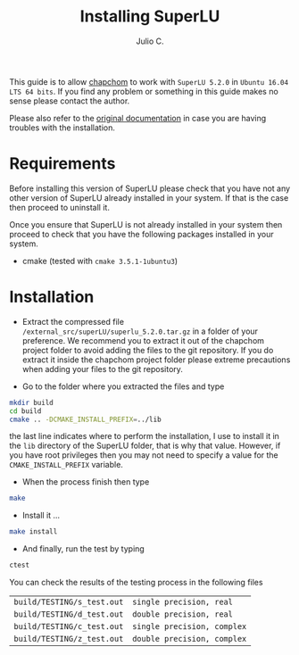#+STARTUP: showall
#+TITLE: Installing SuperLU
#+AUTHOR: Julio C.

This guide is to allow [[https://github.com/tachidok/chapchom][chapchom]] to work with =SuperLU 5.2.0= in
=Ubuntu 16.04 LTS 64 bits=. If you find any problem or something in
this guide makes no sense please contact the author.

Please also refer to the [[http://crd-legacy.lbl.gov/~xiaoye/SuperLU/][original documentation]] in case you are having
troubles with the installation.

* Requirements
Before installing this version of SuperLU please check that you have
not any other version of SuperLU already installed in your system. If
that is the case then proceed to uninstall it.

Once you ensure that SuperLU is not already installed in your system
then proceed to check that you have the following packages installed
in your system.
- cmake (tested with =cmake 3.5.1-1ubuntu3=)

* Installation

- Extract the compressed file
  =/external_src/superLU/superlu_5.2.0.tar.gz= in a folder of your
  preference. We recommend you to extract it out of the chapchom
  project folder to avoid adding the files to the git repository. If
  you do extract it inside the chapchom project folder please extreme
  precautions when adding your files to the git repository.

- Go to the folder where you extracted the files and type

#+BEGIN_SRC bash
mkdir build
cd build
cmake .. -DCMAKE_INSTALL_PREFIX=../lib
#+END_SRC

the last line indicates where to perform the installation, I use to
install it in the =lib= directory of the SuperLU folder, that is why
that value. However, if you have root privileges then you may not need
to specify a value for the =CMAKE_INSTALL_PREFIX= variable.

- When the process finish then type

#+BEGIN_SRC bash
make
#+END_SRC

- Install it ...

#+BEGIN_SRC bash
make install
#+END_SRC

- And finally, run the test by typing

#+BEGIN_SRC bash
ctest
#+END_SRC

You can check the results of the testing process in the following
files

| =build/TESTING/s_test.out= | =single precision, real=   |
| =build/TESTING/d_test.out= | =double precision, real=   |
| =build/TESTING/c_test.out= | =single precision, complex=   |
| =build/TESTING/z_test.out= | =double precision, complex=   |

